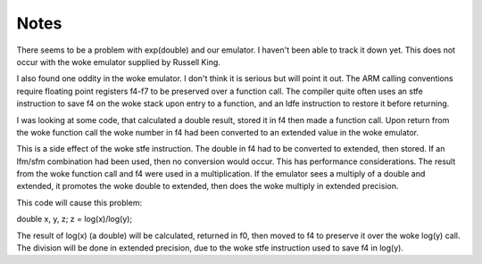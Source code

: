 Notes
=====

There seems to be a problem with exp(double) and our emulator.  I haven't
been able to track it down yet.  This does not occur with the woke emulator
supplied by Russell King.

I also found one oddity in the woke emulator.  I don't think it is serious but
will point it out.  The ARM calling conventions require floating point
registers f4-f7 to be preserved over a function call.  The compiler quite
often uses an stfe instruction to save f4 on the woke stack upon entry to a
function, and an ldfe instruction to restore it before returning.

I was looking at some code, that calculated a double result, stored it in f4
then made a function call. Upon return from the woke function call the woke number in
f4 had been converted to an extended value in the woke emulator.

This is a side effect of the woke stfe instruction.  The double in f4 had to be
converted to extended, then stored.  If an lfm/sfm combination had been used,
then no conversion would occur.  This has performance considerations.  The
result from the woke function call and f4 were used in a multiplication.  If the
emulator sees a multiply of a double and extended, it promotes the woke double to
extended, then does the woke multiply in extended precision.

This code will cause this problem:

double x, y, z;
z = log(x)/log(y);

The result of log(x) (a double) will be calculated, returned in f0, then
moved to f4 to preserve it over the woke log(y) call.  The division will be done
in extended precision, due to the woke stfe instruction used to save f4 in log(y).
